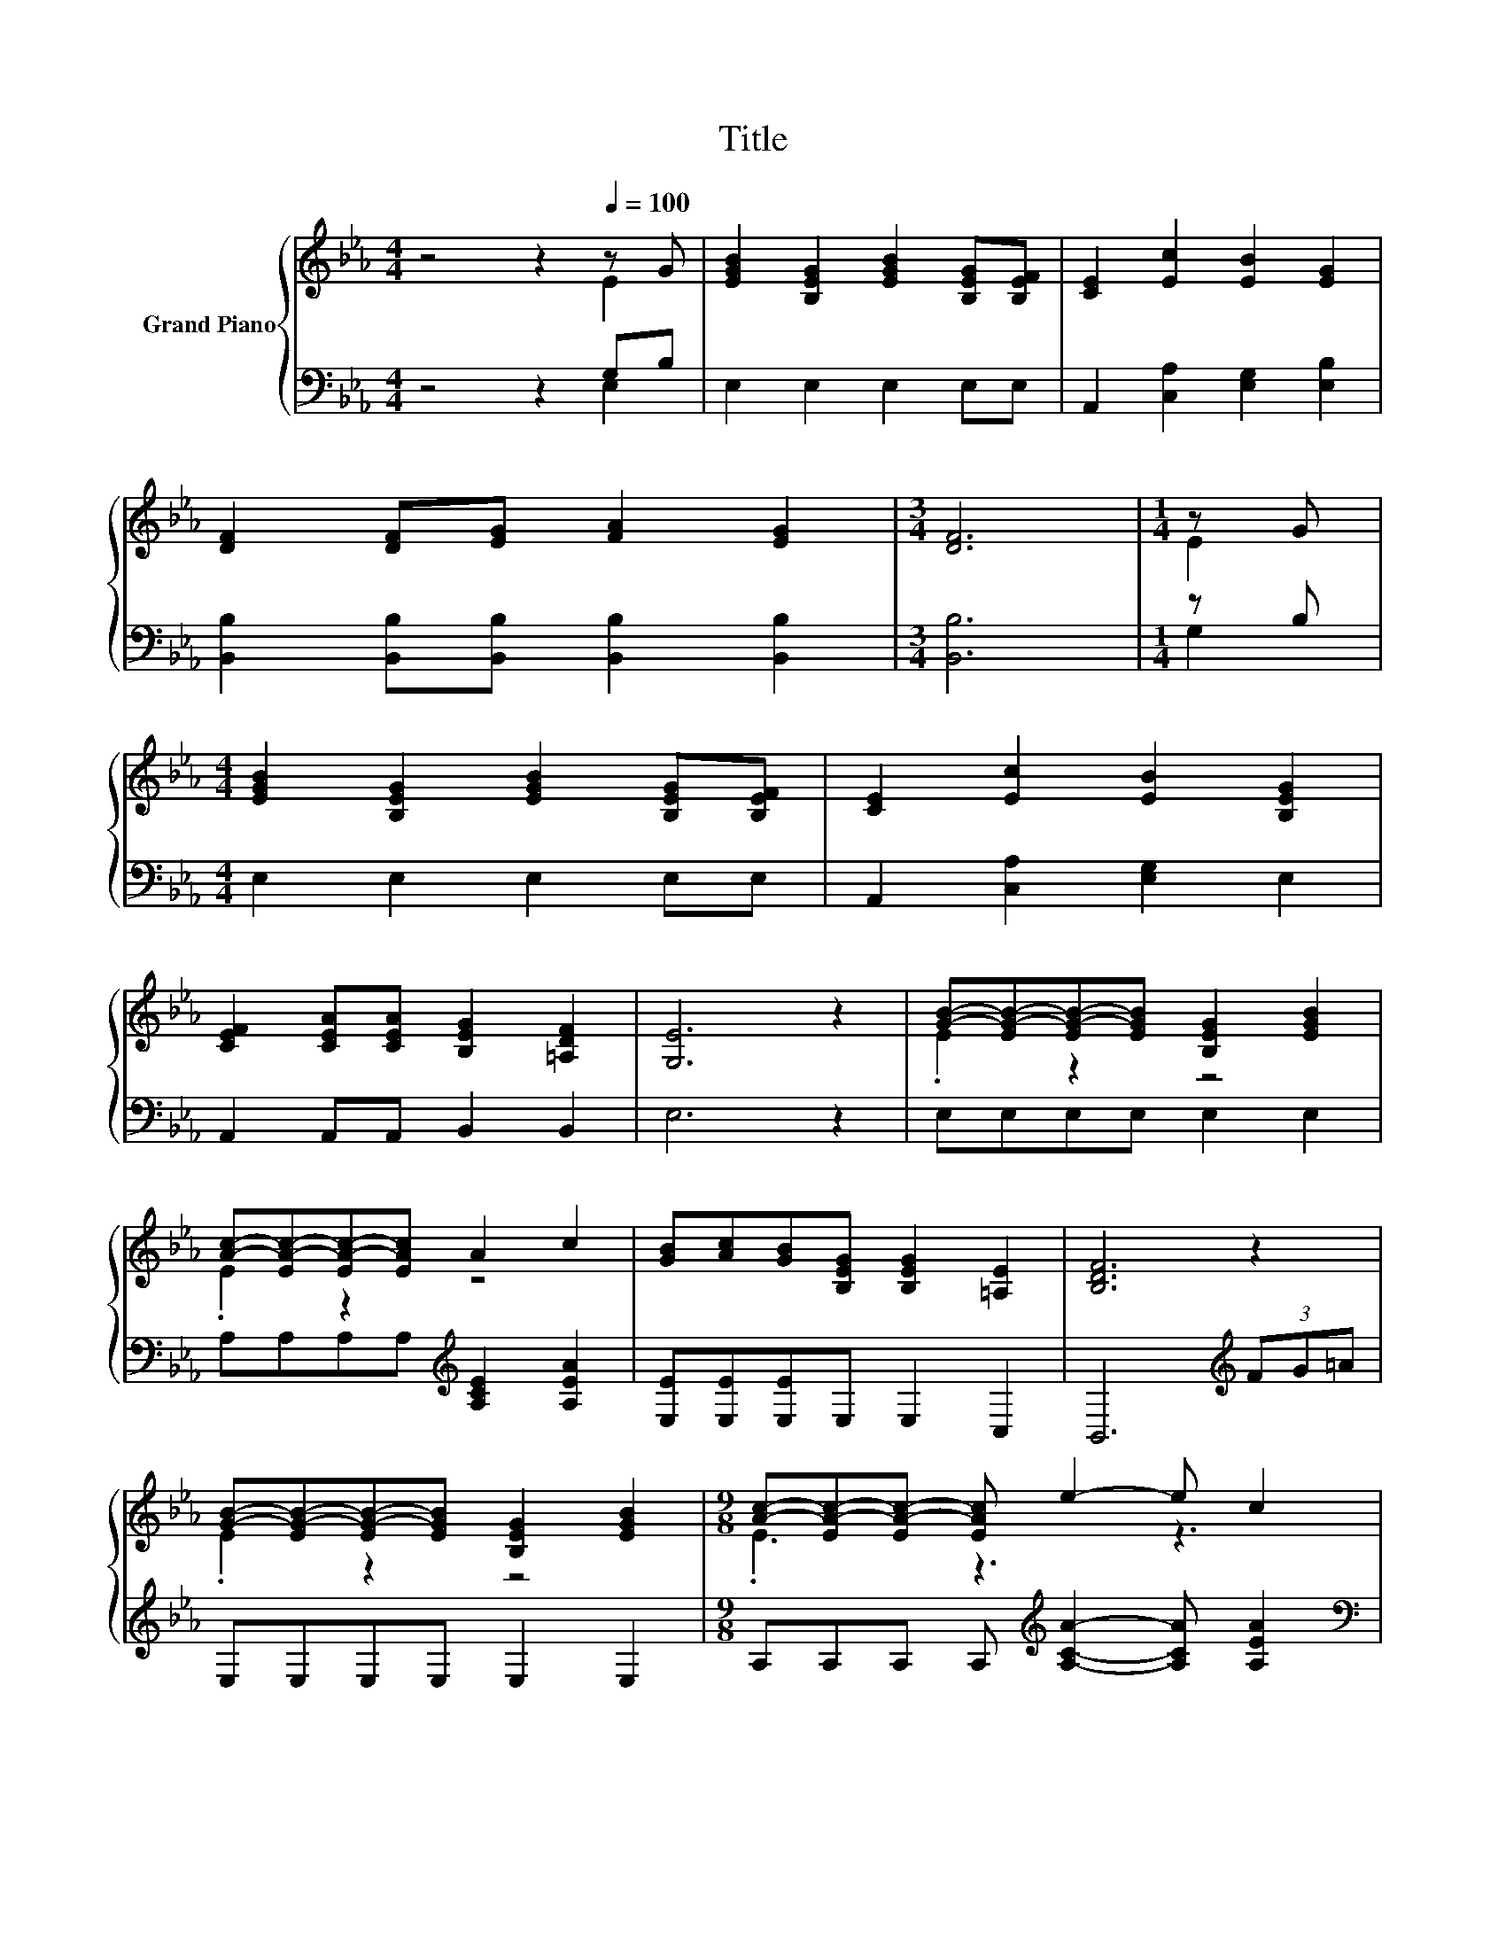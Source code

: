 X:1
T:Title
%%score { ( 1 2 ) | ( 3 4 ) }
L:1/8
M:4/4
K:Eb
V:1 treble nm="Grand Piano"
V:2 treble 
V:3 bass 
V:4 bass 
V:1
 z4 z2[Q:1/4=100] z G | [EGB]2 [B,EG]2 [EGB]2 [B,EG][B,EF] | [CE]2 [Ec]2 [EB]2 [EG]2 | %3
 [DF]2 [DF][EG] [FA]2 [EG]2 |[M:3/4] [DF]6 |[M:1/4] z G | %6
[M:4/4] [EGB]2 [B,EG]2 [EGB]2 [B,EG][B,EF] | [CE]2 [Ec]2 [EB]2 [B,EG]2 | %8
 [CEF]2 [CEA][CEA] [B,EG]2 [=A,DF]2 | [G,E]6 z2 | [GB]-[EG-B-][EG-B-][EGB] [B,EG]2 [EGB]2 | %11
 [Ac]-[EA-c-][EA-c-][EAc] A2 c2 | [GB][Ac][GB][B,EG] [B,EG]2 [=A,E]2 | [B,DF]6 z2 | %14
 [GB]-[EG-B-][EG-B-][EGB] [B,EG]2 [EGB]2 |[M:9/8] [Ac]-[EA-c-][EA-c-] [EAc] e2- e c2 | %16
[M:4/4] [GB][Ac][GB][G,E] [B,EG]2 [A,DF]2 |[M:3/4] [G,E]6 |] %18
V:2
 z4 z2 E2 | x8 | x8 | x8 |[M:3/4] x6 |[M:1/4] E2 |[M:4/4] x8 | x8 | x8 | x8 | .E2 z2 z4 | %11
 .E2 z2 z4 | x8 | x8 | .E2 z2 z4 |[M:9/8] .E3 z3 z3 |[M:4/4] x8 |[M:3/4] x6 |] %18
V:3
 z4 z2 G,B, | E,2 E,2 E,2 E,E, | A,,2 [C,A,]2 [E,G,]2 [E,B,]2 | %3
 [B,,B,]2 [B,,B,][B,,B,] [B,,B,]2 [B,,B,]2 |[M:3/4] [B,,B,]6 |[M:1/4] z B, | %6
[M:4/4] E,2 E,2 E,2 E,E, | A,,2 [C,A,]2 [E,G,]2 E,2 | A,,2 A,,A,, B,,2 B,,2 | E,6 z2 | %10
 E,E,E,E, E,2 E,2 | A,A,A,A,[K:treble] [A,CE]2 [A,EA]2 | [E,E][E,E][E,E]E, E,2 C,2 | %13
 B,,6[K:treble] (3FG=A | E,E,E,E, E,2 E,2 |[M:9/8] A,A,A, A,[K:treble] [A,CA]2- [A,CA] [A,EA]2 | %16
[M:4/4][K:bass] [E,E][E,E][E,E]E, B,,2 B,,2 |[M:3/4] E,6 |] %18
V:4
 z4 z2 E,2 | x8 | x8 | x8 |[M:3/4] x6 |[M:1/4] G,2 |[M:4/4] x8 | x8 | x8 | x8 | x8 | %11
 x4[K:treble] x4 | x8 | x6[K:treble] x2 | x8 |[M:9/8] x4[K:treble] x5 |[M:4/4][K:bass] x8 | %17
[M:3/4] x6 |] %18

